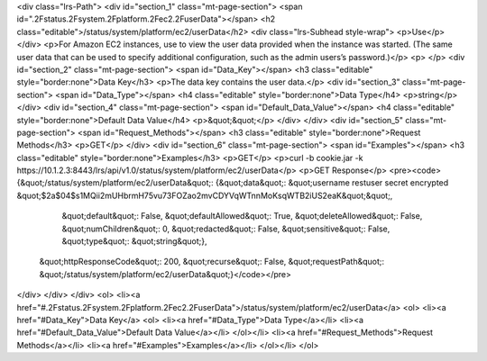 <div class="lrs-Path">
<div id="section_1" class="mt-page-section">
<span id=".2Fstatus.2Fsystem.2Fplatform.2Fec2.2FuserData"></span>
<h2 class="editable">/status/system/platform/ec2/userData</h2>
<div class="lrs-Subhead style-wrap">
<p>Use</p>
</div>
<p>For Amazon EC2 instances, use to view the user data provided when the instance was started. (The same user data that can be used to specify additional configuration, such as the admin users’s password.)</p>
<p> </p>
<div id="section_2" class="mt-page-section">
<span id="Data_Key"></span>
<h3 class="editable" style="border:none">Data Key</h3>
<p>The data key contains the user data.</p>
<div id="section_3" class="mt-page-section">
<span id="Data_Type"></span>
<h4 class="editable" style="border:none">Data Type</h4>
<p>string</p>
</div>
<div id="section_4" class="mt-page-section">
<span id="Default_Data_Value"></span>
<h4 class="editable" style="border:none">Default Data Value</h4>
<p>&quot;&quot;</p>
</div>
</div>
<div id="section_5" class="mt-page-section">
<span id="Request_Methods"></span>
<h3 class="editable" style="border:none">Request Methods</h3>
<p>GET</p>
</div>
<div id="section_6" class="mt-page-section">
<span id="Examples"></span>
<h3 class="editable" style="border:none">Examples</h3>
<p>GET</p>
<p>curl -b cookie.jar -k https://10.1.2.3:8443/lrs/api/v1.0/status/system/platform/ec2/userData</p>
<p>GET Response</p>
<pre><code>{&quot;/status/system/platform/ec2/userData&quot;: {&quot;data&quot;: &quot;username restuser secret encrypted &quot;$2a$04$s1MQii2mUHbrmH75vu73FOZao2mvCDYVqWTnnMoKsqWTB2iUS2eaK&quot;&quot;,
                                           &quot;default&quot;: False,
                                           &quot;defaultAllowed&quot;: True,
                                           &quot;deleteAllowed&quot;: False,
                                           &quot;numChildren&quot;: 0,
                                           &quot;redacted&quot;: False,
                                           &quot;sensitive&quot;: False,
                                           &quot;type&quot;: &quot;string&quot;},
 &quot;httpResponseCode&quot;: 200,
 &quot;recurse&quot;: False,
 &quot;requestPath&quot;: &quot;/status/system/platform/ec2/userData&quot;}</code></pre>
</div>
</div>
</div>
<ol>
<li><a href="#.2Fstatus.2Fsystem.2Fplatform.2Fec2.2FuserData">/status/system/platform/ec2/userData</a>
<ol>
<li><a href="#Data_Key">Data Key</a>
<ol>
<li><a href="#Data_Type">Data Type</a></li>
<li><a href="#Default_Data_Value">Default Data Value</a></li>
</ol></li>
<li><a href="#Request_Methods">Request Methods</a></li>
<li><a href="#Examples">Examples</a></li>
</ol></li>
</ol>
